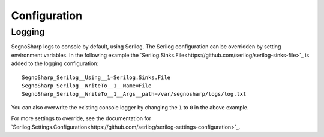 #############
Configuration
#############


*******
Logging
*******

SegnoSharp logs to console by default, using Serilog. The Serilog configuration can be overridden by setting environment variables.
In the following example the `Serilog.Sinks.File<https://github.com/serilog/serilog-sinks-file>`_ is added to the logging configuration:

::

    SegnoSharp_Serilog__Using__1=Serilog.Sinks.File
    SegnoSharp_Serilog__WriteTo__1__Name=File
    SegnoSharp_Serilog__WriteTo__1__Args__path=/var/segnosharp/logs/log.txt

You can also overwrite the existing console logger by changing the ``1`` to ``0`` in the above example.

For more settings to override, see the documentation for `Serilog.Settings.Configuration<https://github.com/serilog/serilog-settings-configuration>`_.